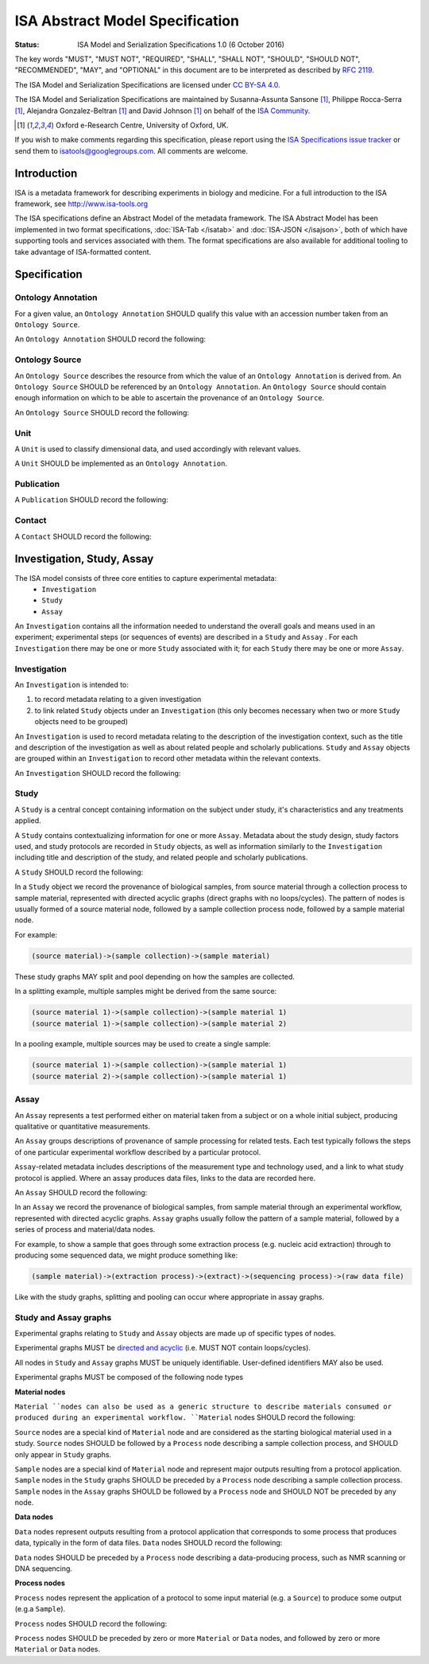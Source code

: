 ================================
ISA Abstract Model Specification
================================

:Status: ISA Model and Serialization Specifications 1.0 (6 October 2016)

The key words "MUST", "MUST NOT", "REQUIRED", "SHALL", "SHALL NOT", "SHOULD", "SHOULD NOT", "RECOMMENDED", "MAY", and
"OPTIONAL" in this document are to be interpreted as described by `RFC 2119 <http://www.ietf.org/rfc/rfc2119.txt>`_.

The ISA Model and Serialization Specifications are licensed under `CC BY-SA 4.0 <https://creativecommons.org/licenses/by-sa/4.0/>`_.

The ISA Model and Serialization Specifications are maintained by Susanna-Assunta Sansone [1]_, Philippe Rocca-Serra [1]_, Alejandra
Gonzalez-Beltran [1]_ and David Johnson [1]_ on behalf of the `ISA Community <http://www.isacommons.org>`_.

.. [1] Oxford e-Research Centre, University of Oxford, UK.

If you wish to make comments regarding this specification, please report using the
`ISA Specifications issue tracker <https://github.com/ISA-tools/isa-specifications/issues>`_ or send them to
isatools@googlegroups.com. All comments are welcome.

------------
Introduction
------------
ISA is a metadata framework for describing experiments in biology and medicine. For a full introduction to the ISA
framework, see http://www.isa-tools.org

The ISA specifications define an Abstract Model of the metadata framework. The ISA Abstract Model has been implemented
in two format specifications, :doc:`ISA-Tab </isatab>` and :doc:`ISA-JSON </isajson>`, both of which have supporting tools and services associated with
them. The format specifications are also available for additional tooling to take advantage of ISA-formatted content.

-------------
Specification
-------------

Ontology Annotation
===================
For a given value, an ``Ontology Annotation`` SHOULD qualify this value with an accession number taken from an ``Ontology
Source``.

An ``Ontology Annotation`` SHOULD record the following:

.. csv-table::
    :file: _static/model/ontology_annotation.csv
    :header-rows: 1
    :widths: 10, 10, 80


Ontology Source
===============
An ``Ontology Source`` describes the resource from which the value of an ``Ontology Annotation`` is derived from.
An ``Ontology Source`` SHOULD be referenced by an ``Ontology Annotation``. An ``Ontology Source`` should contain enough information on which to
be able to ascertain the provenance of an ``Ontology Source``.

An ``Ontology Source`` SHOULD record the following:

.. csv-table::
    :file: _static/model/ontology_source.csv
    :header-rows: 1
    :widths: 10, 10, 80

Unit
====
A ``Unit`` is used to classify dimensional data, and used accordingly with relevant values.

A ``Unit`` SHOULD be implemented as an ``Ontology Annotation``.

Publication
===========
A ``Publication`` SHOULD record the following:

.. csv-table::
    :file: _static/model/publication.csv
    :header-rows: 1
    :widths: 10, 10, 80

Contact
=======
A ``Contact`` SHOULD record the following:

.. csv-table::
    :file: _static/model/contact.csv
    :header-rows: 1
    :widths: 10, 10, 80

---------------------------
Investigation, Study, Assay
---------------------------

The ISA model consists of three core entities to capture experimental metadata:
 - ``Investigation``
 - ``Study``
 - ``Assay``

An ``Investigation`` contains all the information needed to understand the overall goals and means used in an
experiment; experimental steps (or sequences of events) are described in a ``Study`` and ``Assay`` . For each
``Investigation`` there may be one or more ``Study`` associated with it; for each ``Study`` there may be one or more
``Assay``.

Investigation
=============

An ``Investigation`` is intended to:

#. to record metadata relating to a given investigation
#. to link related ``Study`` objects under an ``Investigation`` (this only becomes necessary when two or more ``Study`` objects need to be grouped)

An ``Investigation`` is used to record metadata relating to the description of the investigation context, such as the title and
description of the investigation as well as about related people and scholarly publications. ``Study`` and ``Assay`` objects
are grouped within an ``Investigation`` to record other metadata within the relevant contexts.

An ``Investigation`` SHOULD record the following:

.. csv-table::
    :file: _static/model/investigation.csv
    :header-rows: 1
    :widths: 10, 10, 80

Study
=====
A ``Study`` is a central concept containing information on the subject under study, it's characteristics and any
treatments applied.

A ``Study`` contains contextualizing information for one or more ``Assay``. Metadata about the study design, study
factors used, and study protocols are recorded in ``Study`` objects, as well as information similarly to the
``Investigation`` including title and description of the study, and related people and scholarly publications.

A ``Study`` SHOULD record the following:

.. csv-table::
    :file: _static/model/study.csv
    :header-rows: 1
    :widths: 10, 10, 80

In a ``Study`` object we record the provenance of biological samples, from source material through a collection process to sample material, represented with directed acyclic graphs (direct graphs with no loops/cycles). The pattern of nodes is usually formed of a source material node, followed by a sample collection process node, followed by a sample material node.

For example:

.. code-block:: none

  (source material)->(sample collection)->(sample material)

These study graphs MAY split and pool depending on how the samples are collected.

In a splitting example, multiple samples might be derived from the same source:

.. code-block:: none

  (source material 1)->(sample collection)->(sample material 1)
  (source material 1)->(sample collection)->(sample material 2)

In a pooling example, multiple sources may be used to create a single sample:

.. code-block:: none

  (source material 1)->(sample collection)->(sample material 1)
  (source material 2)->(sample collection)->(sample material 1)

Assay
=====
An ``Assay`` represents a test performed either on material taken from a subject or on a whole initial subject,
producing qualitative or quantitative measurements.

An ``Assay`` groups descriptions of provenance of sample processing for related tests. Each test typically
follows the steps of one particular experimental workflow described by a particular protocol.

``Assay``-related metadata includes descriptions of the measurement type and technology used, and a link to what study
protocol is applied. Where an assay produces data files, links to the data are recorded here.

An ``Assay`` SHOULD record the following:

.. csv-table::
    :file: _static/model/assay.csv
    :header-rows: 1
    :widths: 10, 10, 80

In an ``Assay`` we record the provenance of biological samples, from sample material through an experimental workflow, represented with directed acyclic graphs. ``Assay`` graphs usually follow the pattern of a sample material, followed by a series of process and material/data nodes.

For example, to show a sample that goes through some extraction process (e.g. nucleic acid extraction) through to producing some sequenced data, we might produce something like:

.. code-block:: none

  (sample material)->(extraction process)->(extract)->(sequencing process)->(raw data file)

Like with the study graphs, splitting and pooling can occur where appropriate in assay graphs.

Study and Assay graphs
======================
Experimental graphs relating to ``Study`` and ``Assay`` objects are made up of specific types of nodes.

Experimental graphs MUST be `directed and acyclic <https://en.wikipedia.org/wiki/Directed_acyclic_graph>`_ (i.e. MUST NOT contain loops/cycles).

All nodes in ``Study`` and ``Assay`` graphs MUST be uniquely identifiable. User-defined identifiers MAY also be used.

Experimental graphs MUST be composed of the following node types

**Material nodes**

``Material ``nodes can also be used as a generic structure to describe materials consumed or produced during an experimental workflow. ``Material`` nodes SHOULD record the following:

.. csv-table::
    :file: _static/model/material_node.csv
    :header-rows: 1
    :widths: 10, 10, 80

``Source`` nodes are a special kind of ``Material`` node and are considered as the starting biological material used in a study.
``Source`` nodes SHOULD be followed by a ``Process`` node describing a sample collection process, and SHOULD only appear in
``Study`` graphs.

``Sample`` nodes are a special kind of ``Material`` node and represent major outputs resulting from a protocol application.
``Sample`` nodes in the ``Study`` graphs SHOULD be preceded by a ``Process`` node describing a sample collection process. ``Sample`` nodes in the ``Assay`` graphs SHOULD be followed by a ``Process`` node and SHOULD NOT be preceded by any node.

**Data nodes**

``Data`` nodes represent outputs resulting from a protocol application that corresponds to some process that produces data, typically in the form of data files. ``Data`` nodes SHOULD record the following:

.. csv-table::
    :file: _static/model/data_node.csv
    :header-rows: 1
    :widths: 10, 10, 80

``Data`` nodes SHOULD be preceded by a ``Process`` node describing a data-producing process, such as NMR scanning or DNA sequencing.

**Process nodes**

``Process`` nodes represent the application of a protocol to some input material (e.g. a ``Source``) to produce some output (e.g.a ``Sample``).

``Process`` nodes SHOULD record the following:

.. csv-table::
    :file: _static/model/process_node.csv
    :header-rows: 1
    :widths: 10, 10, 80

``Process`` nodes SHOULD be preceded by zero or more ``Material`` or ``Data`` nodes, and followed by zero or more ``Material`` or ``Data`` nodes.

